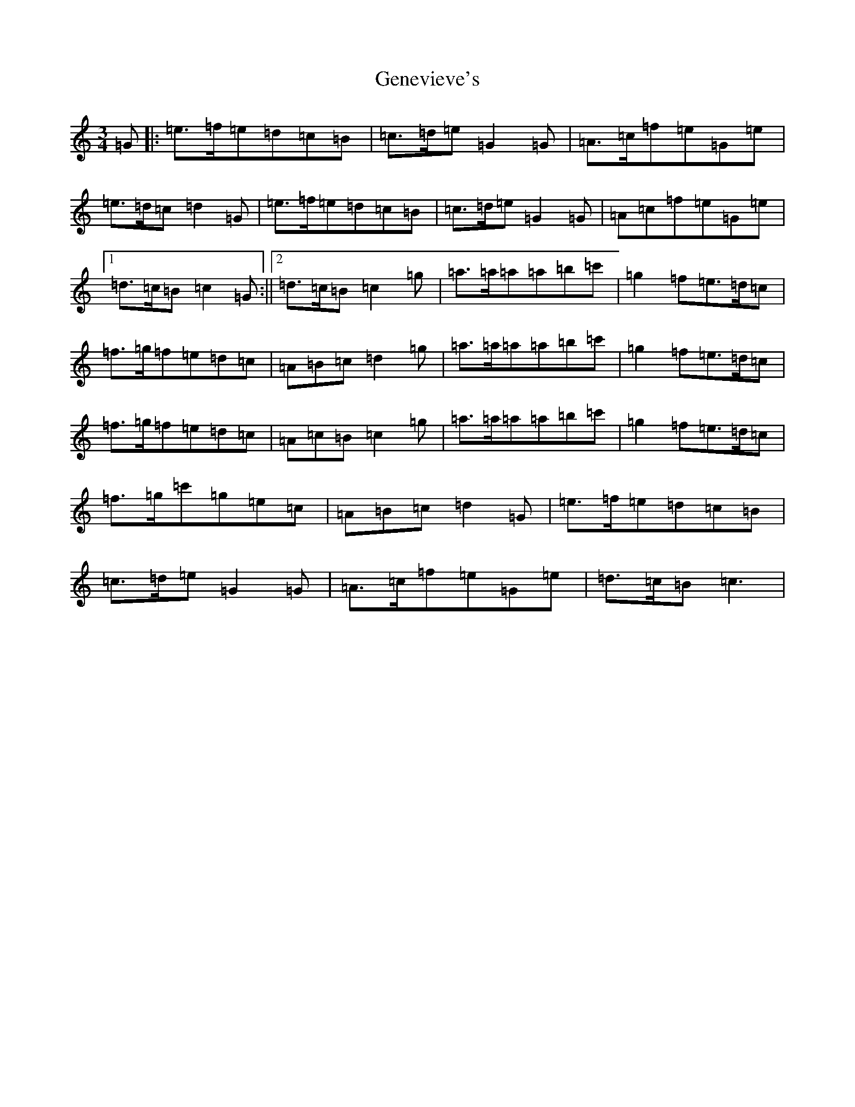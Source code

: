 X: 7827
T: Genevieve's
S: https://thesession.org/tunes/135#setting135
R: waltz
M:3/4
L:1/8
K: C Major
=G|:=e>=f=e=d=c=B|=c>=d=e=G2=G|=A>=c=f=e=G=e|=e>=d=c=d2=G|=e>=f=e=d=c=B|=c>=d=e=G2=G|=A=c=f=e=G=e|1=d>=c=B=c2=G:||2=d>=c=B=c2=g|=a>=a=a=a=b=c'|=g2=f=e>=d=c|=f>=g=f=e=d=c|=A=B=c=d2=g|=a>=a=a=a=b=c'|=g2=f=e>=d=c|=f>=g=f=e=d=c|=A=c=B=c2=g|=a>=a=a=a=b=c'|=g2=f=e>=d=c|=f>=g=c'=g=e=c|=A=B=c=d2=G|=e>=f=e=d=c=B|=c>=d=e=G2=G|=A>=c=f=e=G=e|=d>=c=B=c3|